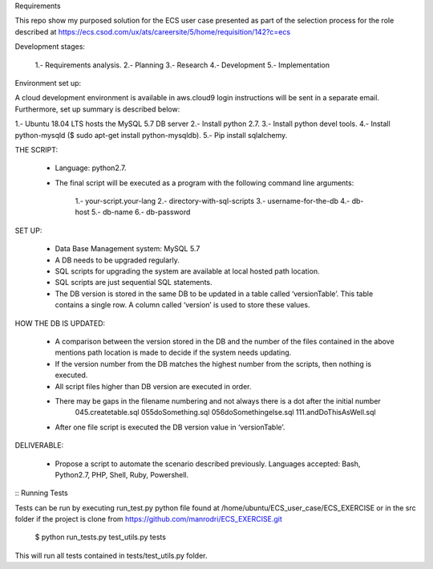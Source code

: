 Requirements

This repo show my purposed solution for the ECS user case presented as part of the selection process for the role described
at https://ecs.csod.com/ux/ats/careersite/5/home/requisition/142?c=ecs

Development stages:

    1.- Requirements analysis.
    2.- Planning
    3.- Research
    4.- Development
    5.- Implementation

Environment set up:

A cloud development environment is available in aws.cloud9 login instructions will be sent in a separate email. Furthermore, set up 
summary is described below:

1.- Ubuntu 18.04 LTS hosts the MySQL 5.7 DB server
2.- Install python 2.7. 
3.- Install python devel tools.
4.- Install python-mysqld ($ sudo apt-get install python-mysqldb).
5.- Pip install sqlalchemy.


THE SCRIPT:

    * Language: python2.7.
    * The final script will be executed as a program with the following command line arguments: 
    
        1.-  your-script.your-lang
        2.- directory-with-sql-scripts
        3.- username-for-the-db
        4.- db-host
        5.- db-name
        6.- db-password

SET UP:

    - Data Base Management system: MySQL 5.7
    - A DB needs to be upgraded regularly.
    - SQL scripts for upgrading the system are available at local hosted path location. 
    - SQL scripts are just sequential SQL statements. 
    - The DB version is stored in the same DB to be updated in a table called ‘versionTable’. This table contains a single row. A column called ‘version’ is used to store these values.
    
HOW THE DB IS UPDATED:

    - A comparison between the version stored in the DB and the number of the files contained in the above mentions path location is made to decide if the system needs updating.
    - If the version number from the DB matches the highest number from the scripts, then nothing is executed.
    - All script files higher than DB version are executed in order. 
    - There may be gaps in the filename numbering and not always there is a dot after the initial number
        045.createtable.sql
        055doSomething.sql
        056doSomethingelse.sql
        111.andDoThisAsWell.sql
    - After one file script is executed the DB version value in ‘versionTable’.

DELIVERABLE:

    - Propose a script to automate the scenario described previously. Languages accepted: Bash, Python2.7, PHP, Shell, Ruby, Powershell.

::
Running Tests

Tests can be run by executing run_test.py python file found at /home/ubuntu/ECS_user_case/ECS_EXERCISE or in the src folder
if the project is clone from https://github.com/manrodri/ECS_EXERCISE.git

    $ python run_tests.py test_utils.py tests

This will run all tests contained in tests/test_utils.py folder.
